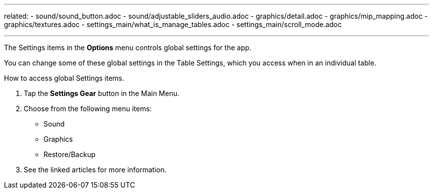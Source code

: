 ---
related:
    - sound/sound_button.adoc
    - sound/adjustable_sliders_audio.adoc
    - graphics/detail.adoc
    - graphics/mip_mapping.adoc
    - graphics/textures.adoc
    - settings_main/what_is_manage_tables.adoc
    - settings_main/scroll_mode.adoc

---

:experimental:

The Settings items in the btn:[Options] menu controls global settings for the app. 

You can change some of these global settings in the Table Settings, which you access when in an individual table.

.How to access global Settings items.
. Tap the btn:[Settings Gear] button in the Main Menu.
. Choose from the following menu items:
* Sound
* Graphics
* Restore/Backup
. See the linked articles for more information.

